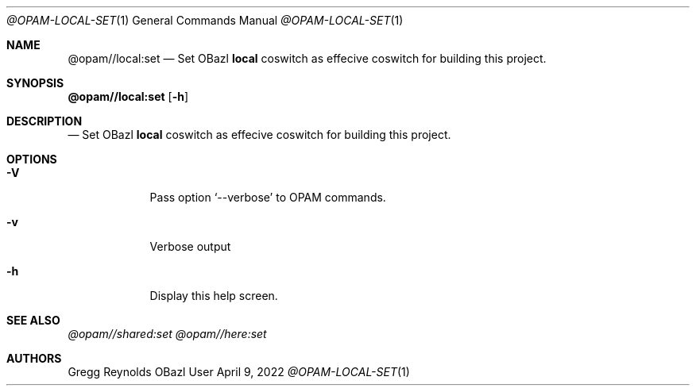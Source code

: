.Dd April 9, 2022
.Dt @OPAM-LOCAL-SET 1
.Os OBazl User Manual
.Sh NAME
.Nm @opam//local:set
.Nd Set OBazl
.Sy local
coswitch as effecive coswitch for building this project.
.Sh SYNOPSIS
.Sy @opam//local:set
.Op Fl h
.Sh DESCRIPTION
.Nd Set OBazl
.Sy local
coswitch as effecive coswitch for building this project.
.Sh OPTIONS
.Bl -tag -width -indent
.It Fl V
Pass option
.Ql --verbose
to OPAM commands.
.It Fl v
Verbose output
.It Fl h
Display this help screen.
.El
.Sh SEE ALSO
.Xr @opam//shared:set
.Xr @opam//here:set
.Sh AUTHORS
.An Gregg Reynolds
